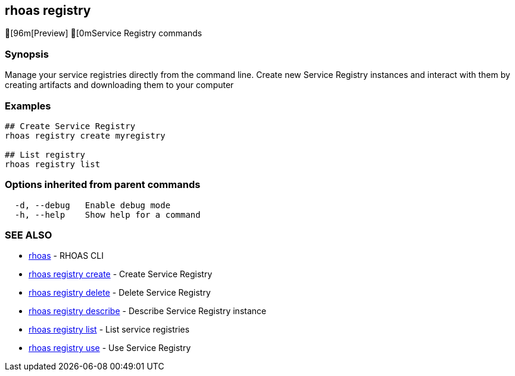 == rhoas registry

ifdef::env-github,env-browser[:relfilesuffix: .adoc]

[96m[Preview] [0mService Registry commands

=== Synopsis

 
Manage your service registries directly from the command line.
Create new Service Registry instances and interact with them by creating artifacts and downloading them to your computer


=== Examples

....
## Create Service Registry
rhoas registry create myregistry

## List registry
rhoas registry list 

....

=== Options inherited from parent commands

....
  -d, --debug   Enable debug mode
  -h, --help    Show help for a command
....

=== SEE ALSO

* link:rhoas{relfilesuffix}[rhoas]	 - RHOAS CLI
* link:rhoas_registry_create{relfilesuffix}[rhoas registry create]	 - Create Service Registry
* link:rhoas_registry_delete{relfilesuffix}[rhoas registry delete]	 - Delete Service Registry
* link:rhoas_registry_describe{relfilesuffix}[rhoas registry describe]	 - Describe Service Registry instance
* link:rhoas_registry_list{relfilesuffix}[rhoas registry list]	 - List service registries
* link:rhoas_registry_use{relfilesuffix}[rhoas registry use]	 - Use Service Registry

